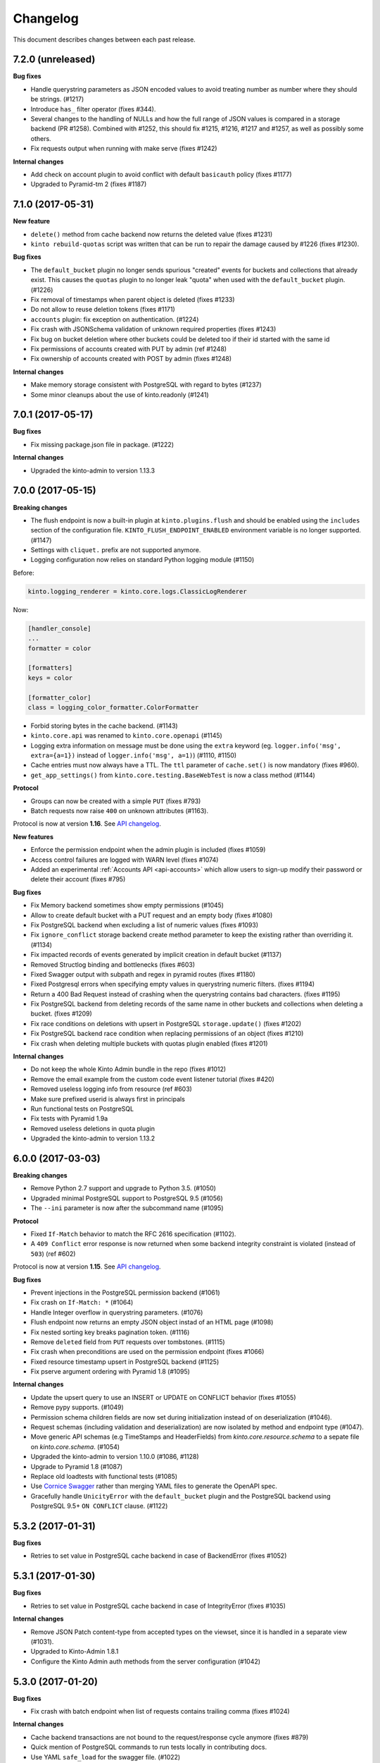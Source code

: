 Changelog
=========

This document describes changes between each past release.

7.2.0 (unreleased)
------------------

**Bug fixes**

- Handle querystring parameters as JSON encoded values
  to avoid treating number as number where they should be strings. (#1217)
- Introduce ``has_`` filter operator (fixes #344).
- Several changes to the handling of NULLs and how the full range of
  JSON values is compared in a storage backend (PR #1258). Combined
  with #1252, this should fix #1215, #1216, #1217 and #1257, as well as
  possibly some others.
- Fix requests output when running with make serve (fixes #1242)

**Internal changes**

- Add check on account plugin to avoid conflict with default ``basicauth`` policy (fixes #1177)
- Upgraded to Pyramid-tm 2 (fixes #1187)


7.1.0 (2017-05-31)
------------------

**New feature**

- ``delete()`` method from cache backend now returns the deleted value (fixes #1231)
- ``kinto rebuild-quotas`` script was written that can be run to
  repair the damage caused by #1226 (fixes #1230).

**Bug fixes**

- The ``default_bucket`` plugin no longer sends spurious "created"
  events for buckets and collections that already exist. This causes
  the ``quotas`` plugin to no longer leak "quota" when used with the
  ``default_bucket`` plugin. (#1226)
- Fix removal of timestamps when parent object is deleted (fixes #1233)
- Do not allow to reuse deletion tokens (fixes #1171)
- ``accounts`` plugin: fix exception on authentication. (#1224)
- Fix crash with JSONSchema validation of unknown required properties (fixes #1243)
- Fix bug on bucket deletion where other buckets could be deleted too if their id
  started with the same id
- Fix permissions of accounts created with PUT by admin (ref #1248)
- Fix ownership of accounts created with POST by admin (fixes #1248)

**Internal changes**

- Make memory storage consistent with PostgreSQL with regard to bytes (#1237)
- Some minor cleanups about the use of kinto.readonly (#1241)


7.0.1 (2017-05-17)
------------------

**Bug fixes**

- Fix missing package.json file in package. (#1222)

**Internal changes**

- Upgraded the kinto-admin to version 1.13.3


7.0.0 (2017-05-15)
------------------

**Breaking changes**

- The flush endpoint is now a built-in plugin at ``kinto.plugins.flush`` and
  should be enabled using the ``includes`` section of the configuration file.
  ``KINTO_FLUSH_ENDPOINT_ENABLED`` environment variable is no longer supported. (#1147)
- Settings with ``cliquet.`` prefix are not supported anymore.
- Logging configuration now relies on standard Python logging module (#1150)

Before:

.. code-block:: ini

    kinto.logging_renderer = kinto.core.logs.ClassicLogRenderer

Now:

.. code-block:: ini

    [handler_console]
    ...
    formatter = color

    [formatters]
    keys = color

    [formatter_color]
    class = logging_color_formatter.ColorFormatter

- Forbid storing bytes in the cache backend. (#1143)
- ``kinto.core.api`` was renamed to ``kinto.core.openapi`` (#1145)
- Logging extra information on message must be done using the ``extra`` keyword
  (eg. ``logger.info('msg', extra={a=1})`` instead of ``logger.info('msg', a=1)``)
  (#1110, #1150)
- Cache entries must now always have a TTL. The ``ttl`` parameter of ``cache.set()``
  is now mandatory (fixes #960).
- ``get_app_settings()`` from ``kinto.core.testing.BaseWebTest`` is now a
  class method (#1144)

**Protocol**

- Groups can now be created with a simple ``PUT`` (fixes #793)
- Batch requests now raise ``400`` on unknown attributes (#1163).

Protocol is now at version **1.16**. See `API changelog`_.

**New features**

- Enforce the permission endpoint when the admin plugin is included (fixes #1059)
- Access control failures are logged with WARN level (fixes #1074)
- Added an experimental :ref:`Accounts API <api-accounts>` which allow users to sign-up
  modify their password or delete their account (fixes #795)

**Bug fixes**

- Fix Memory backend sometimes show empty permissions (#1045)
- Allow to create default bucket with a PUT request and an empty body (fixes #1080)
- Fix PostgreSQL backend when excluding a list of numeric values (fixes #1093)
- Fix ``ignore_conflict`` storage backend create method parameter to
  keep the existing rather than overriding it. (#1134)
- Fix impacted records of events generated by implicit creation in default
  bucket (#1137)
- Removed Structlog binding and bottlenecks (fixes #603)
- Fixed Swagger output with subpath and regex in pyramid routes (fixes #1180)
- Fixed Postgresql errors when specifying empty values in querystring numeric filters. (fixes #1194)
- Return a 400 Bad Request instead of crashing when the querystring contains bad characters. (fixes #1195)
- Fix PostgreSQL backend from deleting records of the same name in
  other buckets and collections when deleting a bucket. (fixes #1209)
- Fix race conditions on deletions with upsert in PostgreSQL ``storage.update()`` (fixes #1202)
- Fix PostgreSQL backend race condition when replacing permissions of an object (fixes #1210)
- Fix crash when deleting multiple buckets with quotas plugin enabled (fixes #1201)

**Internal changes**

- Do not keep the whole Kinto Admin bundle in the repo (fixes #1012)
- Remove the email example from the custom code event listener tutorial (fixes #420)
- Removed useless logging info from resource (ref #603)
- Make sure prefixed userid is always first in principals
- Run functional tests on PostgreSQL
- Fix tests with Pyramid 1.9a
- Removed useless deletions in quota plugin
- Upgraded the kinto-admin to version 1.13.2


6.0.0 (2017-03-03)
------------------

**Breaking changes**

- Remove Python 2.7 support and upgrade to Python 3.5. (#1050)
- Upgraded minimal PostgreSQL support to PostgreSQL 9.5 (#1056)
- The ``--ini`` parameter is now after the subcommand name (#1095)

**Protocol**

- Fixed ``If-Match`` behavior to match the RFC 2616 specification (#1102).
- A ``409 Conflict`` error response is now returned when some backend integrity
  constraint is violated (instead of ``503``) (ref #602)

Protocol is now at version **1.15**. See `API changelog`_.

**Bug fixes**

- Prevent injections in the PostgreSQL permission backend (#1061)
- Fix crash on ``If-Match: *`` (#1064)
- Handle Integer overflow in querystring parameters. (#1076)
- Flush endpoint now returns an empty JSON object instad of an HTML page (#1098)
- Fix nested sorting key breaks pagination token. (#1116)
- Remove ``deleted`` field from ``PUT`` requests over tombstones. (#1115)
- Fix crash when preconditions are used on the permission endpoint (fixes #1066)
- Fixed resource timestamp upsert in PostgreSQL backend (#1125)
- Fix pserve argument ordering with Pyramid 1.8 (#1095)

**Internal changes**

- Update the upsert query to use an INSERT or UPDATE on CONFLICT behavior (fixes #1055)
- Remove pypy supports. (#1049)
- Permission schema children fields are now set during initialization instead of on
  deserialization (#1046).
- Request schemas (including validation and deserialization) are now isolated by method
  and endpoint type (#1047).
- Move generic API schemas (e.g TimeStamps and HeaderFields) from `kinto.core.resource.schema`
  to a sepate file on `kinto.core.schema`. (#1054)
- Upgraded the kinto-admin to version 1.10.0 (#1086, #1128)
- Upgrade to Pyramid 1.8 (#1087)
- Replace old loadtests with functional tests (#1085)
- Use `Cornice Swagger <https://github.com/Cornices/cornice.ext.swagger>`_ rather than
  merging YAML files to generate the OpenAPI spec.
- Gracefully handle ``UnicityError`` with the ``default_bucket`` plugin and
  the PostgreSQL backend using PostgreSQL 9.5+ ``ON CONFLICT`` clause. (#1122)


5.3.2 (2017-01-31)
------------------

**Bug fixes**

- Retries to set value in PostgreSQL cache backend in case of BackendError (fixes #1052)


5.3.1 (2017-01-30)
------------------

**Bug fixes**

- Retries to set value in PostgreSQL cache backend in case of IntegrityError (fixes #1035)

**Internal changes**

- Remove JSON Patch content-type from accepted types on the viewset, since it is handled
  in a separate view (#1031).
- Upgraded to Kinto-Admin 1.8.1
- Configure the Kinto Admin auth methods from the server configuration (#1042)

5.3.0 (2017-01-20)
------------------

**Bug fixes**

- Fix crash with batch endpoint when list of requests contains trailing comma (fixes #1024)

**Internal changes**

- Cache backend transactions are not bound to the request/response cycle anymore (fixes #879)
- Quick mention of PostgreSQL commands to run tests locally in contributing docs.
- Use YAML ``safe_load`` for the swagger file. (#1022)
- Request headers and querystrings are now validated using cornice schemas (#873).
- JSON Patch format is now validated using cornice (#880).
- Upgraded to Kinto-Admin 1.8.0


5.2.0 (2017-01-11)
------------------

**Protocol**

- Add an `OpenAPI specification <https://kinto.readthedocs.io/en/latest/api/1.x/openapi.html>`_
  for the HTTP API on ``/__api__`` (#997)

Protocol is now at version **1.14**. See `API changelog`_.

**New features**

- When admin is enabled, ``/v1/admin`` does not return ``404`` anymore, but now redirects to
  ``/v1/admin/`` (with trailing slash).

**Bug fixes**

- Add missing ``Total-Records`` field on ``DELETE`` header with plural endpoints (fixes #1000)

**Internal changes**

- Changed default listening address from 0.0.0.0 to 127.0.0.1 (#949, thanks @PeriGK)
- Upgrade to Kinto-Admin 1.7.0


5.1.0 (2016-12-19)
------------------

**Protocol**

- Add a ``basicauth`` capability when activated on the server. (#937)
- Add ability to delete history entries using ``DELETE`` (#958)

Protocol is now at version **1.13**. See `API changelog`_.

**Bug fixes**

- Permissions are now correctly removed from permission backend when a parent
  object is deleted (fixes #898)
- Heartbeat of storage backend does not leave tombstones (fixes #985)
- Fix ``record_id`` attribute in history entries when several records are
  modified via a batch request (fixes #942)
- Fix crash on redirection when path contains control characters (fixes #962)
- Fix crash on redirection when path contains unicode characters (#982)
- Fix performance issue when fetching shared objects from plural endpoints (fixes #965)
- Fix JSON-Merge validation (fixes #979)
- Fix crash when ``If-Match`` or ``If-None-Match`` headers contain invalid
  unicode data (fixes #983)
- Add missing ``ETag`` and ``Last-Modified`` headers on ``POST`` and ``DELETE``
  responses (#980)
- Return 404 on non-existing objects for users with read permissions (fixes #918)
- Fix pagination with DELETE on plural endpoints (fixes #987)

**New features**

- Activate ``basicauth`` in admin by default. (#943)
- Add a setting to limit the maximum number of bytes cached in the memory backend. (#610)
- Add a setting to exclude certain resources from being tracked by history (fixes #964)

**Backend changes**

- ``storage.delete_all()`` now accepts ``sorting``, ``pagination_rules`` and ``limit``
  parameters (#997)
- ``permissions.get_accessible_objects()`` does not support Regexp and now accepts
  a ``with_children`` parameter (#975)
- ``cache.set()`` now logs a warning if ``ttl`` is ``None`` (#967)

**Internal changes**

- Remove usage of assert (fixes #954)
- The ``delete_object_permissions()`` of the permission backend now supports
  URI patterns (eg. ``/bucket/id*``)
- Refactor handling of prefixed user id among request principals
- Add a warning when a cache entry is set without TTL (ref #960)
- Replaced insecure use of ``random.random()`` and ``random.choice(...)`` with
  more secure ``random.SystemRandom().random()`` and
  ``random.SystemRandom().choice(...)``. (#955)
- Removed usage of pattern matching in PostgreSQL when not necessary (ref #907, fixes #974)
- Insist about authentication in concepts documentation (ref #976)
- Upgrade to Kinto-Admin 1.6.0


5.0.0 (2016-11-18)
------------------

**Breaking changes**

- Upgraded to Cornice 2.0 (#790)

**Protocol**

- Add support for `JSON-Patch (RFC 6902) <https://tools.ietf.org/html/rfc6902>`_.
- Add support for `JSON-Merge (RFC 7396) <https://tools.ietf.org/html/rfc7396>`_.
- Added a principals list to ``hello`` view when authenticated.
- Added details attribute to 404 errors. (#818)

Protocol is now at version **1.12**. See `API changelog`_.

**New features**

- Added a new built-in plugin ``kinto.plugins.admin`` to serve the kinto admin.
- Added a new ``parse_resource`` utility to ``kinto.core.utils``

**Bug fixes**

- Fixed showing of backend type twice in StatsD backend keys (fixes #857)
- Fix crash when querystring parameter contains null string (fixes #882)
- Fix crash when redirection path contains CRLF character (fixes #887)
- Fix response status for OPTION request on version redirection (fixes #852)
- Fix crash in PostgreSQL backend when specified bound permissions is empty (fixes #906)
- Permissions endpoint now exposes the user permissions defined in settings (fixes #909)
- Fix bug when two subfields are selected in partial responses (fixes #920)
- Fix crash in permission endpoint when merging permissions from settings and from
  permissions backend (fixes #926)
- Fix crash in authorization policy when object ids contain unicode (fixes #931)

**Internal changes**

- Resource ``mapping`` attribute is now deprecated, use ``schema`` instead (#790)
- Clarify implicit permissions when allowed to create child objects (#884)
- Upgrade built-in ``admin`` plugin to Kinto Admin 1.5.0
- Do not bump timestamps in PostgreSQL storage backend when non-data columns
  are modified.
- Add some specifications for the permissions endpoint with regards to inherited
  permissions
- Add deletion of multiple groups in API docs (#928)


Thanks to all contributors, with a special big-up for @gabisurita!


4.3.1 (2016-10-06)
------------------

**Bug fixes**

- Make sure we redirect endpoints with trailing slashes with the default bucket plugin. (#848)
- Fix group association when members contains ``system.Authenticated`` (fixes #776)
- Raise an error when members contains ``system.Everyone`` or a group ID (#850)
- Fix StatsD view counter with 404 responses (#853)
- Fixes filtering on ids with numeric values. (fixes #851)


4.3.0 (2016-10-04)
------------------

**Protocol**

- Fix error response consistency with safe creations if the ``create`` permission
  is granted (fixes #792). The server now returns a ``412`` instead of a ``403`` if
  the ``If-None-Match: *`` header is provided and the ``create`` permission is granted.
- The ``permissions`` attribute is now empty in the response if the user has not the permission
  to write on the object (fixes #123)
- Filtering records now works the same on the memory and postgresql backends:
  if we're comparing to a number, the filter will now filter out records that
  don't have this field. If we're comparing to anything else, the record
  without such a field is treated as if it had '' as the value for this field.
  (fixes #815)
- Parent **attributes are now readable** if children creation is allowed. That means for example
  that collection attributes are now readable to users with ``record:create`` permission.
  Same applies to bucket attributes and ``collection:create`` and ``group:create`` (fixes #803)
- Return an empty list on the plural endpoint instead of ``403`` if the ``create``
  permission is allowed

Protocol is now at version **1.11**. See `API changelog`_.

**Bug fixes**

- Fix crash in history plugin when target had no explicit permission defined (fixes #805, #842)

**New features**

- The storage backend now allows ``parent_id`` pattern matching in ``kinto.core.storage.get_all``. (#821)
- The history and quotas plugins execution time is now monitored on StatsD (``kinto.plugins.quotas``
  and ``kinto.plugins.history``) (#832)
  ``kinto.version_json_path`` settings (fixes #830)

**Internal changes**

- Fixed a failing pypy test by changing the way it was mocking
  `transaction.manager.commit` (fixes #755)
- Moved storage/cache/permissions base tests to ``kinto.core.*.testing`` (fixes #801)
- Now fails with an explicit error when StatsD is configured but not installed.
- Remove redundant fields from data column in PostgreSQL records table (fixes #762)


4.2.0 (2016-09-15)
------------------

**Protocol**

- Support for filtering records based on a text search (#791)

Protocol is now at version **1.10**. See `API changelog`_.

**Bug fixes**

- Fix concurrent writes in the memory backend (fixes #759)
- Fix heartbeat transaction locks with PostgreSQL backends (fixes #804)
- Fix crash with PostgreSQL storage backend when filtering with integer on
  a missing field (fixes #813)

**Internal changes**

- Fix links to comparison table in docs


4.1.1 (2016-08-29)
------------------

**Bug fixes**

- Fix kinto init input function (#796)


4.1.0 (2016-08-22)
------------------

**New features**

- Show warning when ``http_scheme`` is not set to ``https`` (#706, thanks @Prashant-Surya)

**Bug fixes**

- Fix sorting/filtering history entries by ``date`` field
- On subobject filtering, return a 400 error response only if first level field
  is unknown (on resources with strict schema)


4.0.1 (2016-08-22)
------------------

**New features**

- Permissions endpoint (``GET /permissions``) can now be filtered, sorted and paginated.

**Bug fixes**

- Return 400 error response when history is filtered with unknown field
- Fix crash on permissions endpoint when history is enabled (#774)
- Fix crash on history when interacting via the bucket plural endpoint (``/buckets``) (fixes #773)

**Internal changes**

- Fix documentation of errors codes (fixes #766)
- ``kinto.id_generator`` was removed from documentation since it does not
  behave as expected (fixes #757, thanks @doplumi)
  folder and a ``kinto.core.testing`` module was introduced for tests helpers
  (fixes #605)
- In documentation, link the notion of principals to the permissions page instead
  of glossary
- Add details about ``PATCH`` behaviour (fixes #566)


4.0.0 (2016-08-17)
------------------

**Breaking changes**

- ``kinto --version`` was renamed ``kinto version``
- ``ResourceChanged`` and ``AfterResourceChanged`` events now return
  ``old`` and ``new`` records for the ``delete`` action. (#751)
- Redis backends are not part of the core anymore. (#712).
  Use ``kinto_redis.cache`` instead of ``kinto.core.cache.redis``
  Use ``kinto_redis.storage`` instead of ``kinto.core.storage.redis``
  Use ``kinto_redis.permission`` instead of ``kinto.core.permission.redis``
- Redis listener is not part of the core anymore. (#712)
  Use ``kinto.event_listeners.redis.use = kinto_redis.listeners`` instead of
  ``kinto.event_listeners.redis.use = kinto.core.listeners.redis``
- Notion of unique fields was dropped from ``kinto.core`` resources.

**Protocol**

- Added a ``/__version__`` endpoint with the version that has been deployed. (#747)
- Allow sub-object filtering on plural endpoints (e.g ``?person.name=Eliot``) (#345)
- Allow sub-object sorting on plural endpoints (e.g ``?_sort=person.name``) (#345)

Protocol is now at version **1.9**. See `API changelog`_.

**New features**

- Added a new built-in plugin ``kinto.plugins.history`` that keeps track of every action
  that occured within a bucket and serves a stream of changes that can be synced.
  See `API documentation <https://kinto.readthedocs.io/en/latest/api/1.x/history.html>`_.
- Added a new ``--dry-run`` option to command-line script ``migrate`` that will simulate
  migration operation without executing on the backend (thanks @lavish205! #685)
- Added ability to plug custom StatsD backend implementations via a new ``kinto.statsd_backend``
  setting. Useful for Datadogâ˘ integration for example (fixes #626).
- Added a ``delete-collection`` action to the ``kinto`` command. (#727)
- Added verbosity options to the ``kinto`` command. (#745)
- Added a built-in plugin that allows to define quotas per bucket or collection. (#752)

**Bug fixes**

- Fix bug where the resource events of a request targetting two groups/collection
  from different buckets would be grouped together.
- Fix crash when an invalid UTF-8 character is provided in URL
- Fix crash when provided ``last_modified`` field is not divisible (e.g. string)

**Internal changes**

- Huge rework of documentation after the merge of *Cliquet* into kinto.core (#731)
- Improve the documentation about generating docs (fixes #615)
- Switch from cliquet-pusher to kinto-pusher in Dockerfile and tutorial.
- List posssible response status on every endpoint documentation (#736)
- Remove duplicated and confusing docs about generic resources
- Replace the term ``protocol`` by ``API`` in documentation (fixes #664)
- Add load tests presets (exhaustive, read, write) in addition to the existing random. Switched integration test ``make loadtest-check-simulation`` to run the exhaustive one (fixes #258)
- Remove former Cliquet load tests (#733)
- Add a flag to to run simulation load tests on ``default`` bucket. Uses ``blog``
  bucket by default (#733)
- Add command-line documentation (#727)
- The ``--backend`` command-line option for ``kinto init`` is not accepted as first
  parameter anymore
- Improved parts of the FAQ (#744)
- Improve 404 and 403 error handling to make them customizable. (#748)
- ``kinto.core`` resources are now schemaless by default (fixes #719)


3.3.3 (2016-09-12)
------------------

- Fix heartbeat transaction locks with PostgreSQL backends (fixes #804)


3.3.2 (2016-07-21)
------------------

**Bug fixes**

- Fix Redis get_accessible_object implementation (#725)
- Fix bug where the resource events of a request targetting two groups/collection
  from different buckets would be grouped together.


3.3.1 (2016-07-19)
------------------

**Protocol**

- Add the ``permissions_endpoint`` capability when the ``kinto.experimental_permissions_endpoint`` is set. (#722)


3.3.0 (2016-07-18)
------------------

**Protocol**

- Add new *experimental* endpoint ``GET /v1/permissions`` to retrieve the list of permissions
  granted on every kind of object (#600).
  Requires setting ``kinto.experimental_permissions_endpoint`` to be set to ``true``.

Protocol is now at version **1.8**. See `API changelog`_.

**Bug fixes**

- Fix crash in authorization policy when requesting ``GET /buckets/collections`` (fixes #695)
- Fix crash with PostgreSQL storage backend when provided id in POST is an integer (#688).
  Regression introduced in 3.2.0 with #655.
- Fix crash with PostgreSQL storage backend is configured as read-only and reaching
  the records endpoint of an unknown collection (fixes #693, related #558)
- Fix events payloads for actions in the default bucket (fixes #704)
- Fix bug in object permissions with memory backend
- Make sure the tombstone is deleted when the record is created with PUT. (#715)
- Allow filtering and sorting by any attribute on buckets, collections and groups list endpoints
- Fix crash in memory backend with Python3 when filtering on unknown field

**Internal changes**

- Resource events constructors signatures were changed. The event payload is now
  built immediately when event is fired instead of during transactoin commit (#704).
- Fix crash when a resource is registered without record path.
- Changed behaviour of accessible objects in permissions backend when list of
  bound permissions is empty.
- Bump ``last_modified`` on record when provided value is equal to previous
  in storage ``update()`` method (#713)
- Add ability to delete records and purge tombstones with just the ``parent_id``
  parameter (#711)
- Buckets deletion is now a lot more efficient, since every sub-objects are
  deleted with a single operation on storage backend (#711)
- Added ``get_objects_permissions()`` method in ``permission`` backend (#714)
- Changed ``get_accessible_objects()``, ``get_authorized_principals()`` methods
  in ``permission`` backend (#714)
- Simplified and improved the code quality of ``kinto.core.authorization``,
  mainly by keeping usage of ``get_bound_permissions`` callback in one place only.


3.2.0 (2016-06-14)
------------------

**Protocol**

- Allow record IDs to be any string instead of just UUIDs (fixes #655).

Protocol is now at version **1.7**. See `API changelog`_.

**New features**

- ``kinto start`` now accepts a ``--port`` option to specify which port to listen to.
  **Important**: Because of a limitation in `Pyramid tooling <http://stackoverflow.com/a/21228232/147077>`_,
  it won't work if the port is hard-coded in your existing ``.ini`` file. Replace
  it by ``%(http_port)s`` or regenerate a new configuration file with ``kinto init``.
- Add support for ``pool_timeout`` option in Redis backend (fixes #620)
- Add new setting ``kinto.heartbeat_timeout_seconds`` to control the maximum duration
  of the heartbeat endpoint (fixes #601)
- Ability to define ID generators per object type via the settings

**Bug fixes**

- Fix loss of data attributes when permissions are replaced with ``PUT`` (fixes #601)
- Fix 400 response when posting data with ``id: "default"`` in default bucket.
- Fix 500 on heartbeat endpoint when a check does not follow the specs and raises instead of
  returning false.

**Internal changes**

- Renamed some permission backend methods for consistency with other classes (fixes #608)
- Removed some deprecated code that had been in ``kinto.core`` for too long.

**Documentation**

- Mention in groups documentation that the principal of a group to be used in a permissions
  definition is the full URI (e.g. ``"write": ["/buckets/blog/groups/authors"]``)
- Fix typo in Github tutorial (thanks @SwhGo_oN, #673)
- New Kinto logo (thanks @AymericFaivre, #676)
- Add a slack badge to the README (#675)
- Add new questions on FAQ (thanks @enguerran, #678)
- Fix links to examples (thanks @maxdow, #680)


3.1.0 (2016-05-24)
------------------

**Protocol**

- Added the ``GET /contribute.json`` endpoint for open-source information (fixes #607)

Protocol is now at version **1.6**. See `API changelog`_.


**Bug fixes**

- Fix internal storage filtering when an empty list of values is provided.
- Authenticated users are now allowed to obtain an empty list of buckets on
  ``GET /buckets`` even if no bucket is readable (#454)
- Fix enabling flush enpoint with ``KINTO_FLUSH_ENDPOINT_ENABLED`` environment variable (fixes #588)
- Fix reading settings for events listeners from environment variables (fixes #515)
- Fix principal added to ``write`` permission when a publicly writable object
  is created/edited (fixes #645)
- Prevent client to cache and validate authenticated requests (fixes #635)
- Fix bug that prevented startup if old Cliquet configuration values
  were still around (#633)

**Documentation**

- Improved documentation about running in production with uWSGI (#543, #545)


3.0.1 (2016-05-20)
------------------

**Bug fixes**

- Fix crash when a cache expires setting is set for a specific bucket or collection. (#597)
- Mark old cliquet backend settings as deprecated (but continue to support them). (#596)


3.0.0 (2016-05-18)
------------------

- Major version update. Merged cliquet into kinto.core. This is
  intended to simplify the experience of people who are new to Kinto.
  Addresses #687.
- Removed ``initialize_cliquet()``, which has been deprecated for a while.
- Removed ``cliquet_protocol_version``. Kinto already defines
  incompatible API variations as part of its URL format (e.g. ``/v0``,
  ``/v1``). Services based on kinto.core are free to use
  ``http_api_version`` to indicate any additional changes to their
  APIs.
- Simplify settings code. Previously, ``public_settings`` could be
  prefixed with a project name, which would be reflected in the output
  of the ``hello`` view. However, this was never part of the API
  specification, and was meant to be solely a backwards-compatibility
  hack for first-generation Kinto clients. Kinto public settings
  should always be exposed unprefixed. Applications developed against
  kinto.core can continue using these names even after they transition
  clients to the new implementation of their service.

**Bug fixes**

- Add an explicit message when the server is configured as read-only and the
  collection timestamp fails to be saved (ref Kinto/kinto#558)
- Prevent the browser to cache server responses between two sessions. (#593)
- Redirects version prefix to hello page when trailing_slash_redirect is enabled. (#700)
- Fix crash when setting empty permission list with PostgreSQL permission backend (fixes Kinto/kinto#575)
- Fix crash when type of values in querystring for exclude/include is wrong (fixes Kinto/kinto#587)
- Fix crash when providing duplicated principals in permissions with PostgreSQL permission backend (fixes #702)
- Add ``app.wsgi`` to the manifest file. This helps address #543.


2.1.1 (2016-04-29)
------------------

**Bug fixes**

- Fix crash in JSON schema validation when additional properties are provided (fixes #548)
- Strip internal fields before validating JSON schema (fixes #549)
- Fix migration of triggers in PostgreSQL storage backend when upgrading from Kinto<2.0.
  Run the ``migrate`` command will basically re-create them (fixes #559)

**Documentation**

- Fix typo in RHEL installation instructions (#552, thanks @enkidulan!)
- Link to english version of kinto presentation article (#553, thanks @glasserc!)
- Document basics about PostgreSQL privileges (#547)
- Change links from readthedocs.org to readthedocs.io (#557)
- Fix Parse server license in docs (#571, thanks @revolunet!)


2.1.0 (2016-04-19)
------------------

**Bug fixes**

- Relax content-type validation when no body is posted (fixes #507)
- Fix creation events not sent for implicit creation of objects in the ``default``
  bucket (fixes #529)
- Fix the Dockerfile pip install (#522)
- Fix concurrency control request headers to recreate deleted objects (#512)

**New features**

- Allow groups to store arbitrary properties. (#469)
- A ``cache_prefix`` setting was added for cache backends. (mozilla-services/cliquet#680)

**Documentation**

- Put the cloud provider links in a comparison table (#514)
- Fix the module name of Redis event listener (thanks @happy-tanuki, #516)
- Add Makefile Documentation (thanks @ayusharma, #483)
- Document how to run Docker with custom config file (#525)
- Fix API version title (#523)
- Add a 'upgrade pip' command in the getting-started docs (#531)
- Document how to configure the postgresql backend (#533)
- Document how to upgrade Kinto (#537, #538)

Protocol is now in version **1.5**. See `API changelog`_.


2.0.0 (2016-03-08)
------------------

**Protocol**

- Allow buckets to store arbitrary properties. (#239, #462)
- Delete every (writable) buckets using ``DELETE /v1/buckets``
- Delete every (writable) collections using ``DELETE /v1/buckets/<bucket-id>/collections``
- Clients are redirected to URLs without trailing slash only if the current URL
  does not exist (#656)
- Partial responses can now be specified for nested objects (#445)
  For example, ``/records?_fields=address.street``.
- List responses are now sorted by last_modified descending by default (#434,
  thanks @ayusharma)
- Server now returns 415 error response if client cannot accept JSON response (#461, mozilla-services/cliquet#667)
- Server now returns 415 error response if client does not send JSON request (#461, mozilla-services/cliquet#667)
- Add the ``__lbheartbeat__`` endpoint, for load balancer membership test.
- Add the ``flush_endpoint``, ``schema`` and ``default_bucket`` to the capabilities
  if enabled in settings (#270)

Protocol is now in version **1.4**. See `API changelog`_.

**Breaking changes**

- ``kinto.plugins.default_bucket`` plugin is no longer assumed. We invite users
  to check that the ``kinto.plugins.default_bucket`` is present in the
  ``includes`` setting if they expect it. (ref #495)
- ``kinto start`` must be explicitly run with ``--reload`` in order to
  restart the server when code or configuration changes (ref #490).
- Errors are not swallowed anymore during the execution of ``ResourceChanged``
  events subscribers.

  Subscribers are still executed within the transaction like before.

  Subscribers are still executed even if the transaction is eventually rolledback.
  Every subscriber execution succeeds, or none.

  Thus, subscribers of these events should only perform operations that are reversed
  on transaction rollback: most likely database storage operations.

  For irreversible operations see the new ``AfterResourceChanged`` event.

**New features**

- Event subscribers are now ran synchronously and can thus alter responses (#421)
- Resource events are now merged in batch requests. One event per resource and
  per action is emitted when a transaction is committed (mozilla-services/cliquet#634)
- Monitor time of events listeners execution (mozilla-services/cliquet#503)
- Added a new ``AfterResourceChanged`` event, that is sent only when the commit
  in database is done and successful.
  `See more details <https://cliquet.readthedocs.io/en/latest/reference/notifications.html>`_.
- Track execution time on StatsD for each authentication sub-policy (mozilla-services/cliquet#639)
- Default console log renderer now has colours (mozilla-service/cliquet#671)
- Output Kinto version with ``kinto --version`` (thanks @ayusharma)

**Bug fixes**

- Fix PostgreSQL backend timestamps when collection is empty (#433)
- ``ResourceChanged`` events are not emitted if a batch subrequest fails (mozilla-services/cliquet#634)
  There are still emitted if the whole batch transaction is eventually rolledback.
- Fix a migration of PostgreSQL schema introduced that was never executed (mozilla-services/cliquet#604)
- Fix statsd initialization on storage (mozilla-services/cliquet#637)
- Providing bad last modified values on delete now returns 400 (mozilla-services/cliquet#665)
- Providing last modified in the past for delete now follows behaviour create/update (mozilla-services/cliquet#665)
- Do not always return 412 errors when request header ``If-None-Match: *``
  is sent on ``POST /collection`` (fixes #489, mozilla-service/cliquet#673)
- Fix secret in ini on Python 3 (fixes #341)
- Error when trying to create an empty directory (fixes #475)
- Text plain body should be rejected with an error (#461)

**Documentation**

- Additions in troubleshooting docs (thanks @ayusharma)
- Add uwsgi bind error to troubleshooting (fixes #447)
- Mention python plugin for Uwsgi (#448)
- Add how to troubleshoot psql encoding problems. (#453)
- Add mini checklist for CDN deployment (#450)
- Replace subjective ligthweight by minimalist (fixes #417)
- Improve synchronisation docs (#451)
- Add the requirements in the Readme (#465)
- Add docs about architecture (fixes #430)
- Add a 'why' paragraph to the docs (Kinto value proposition) (#482)
- Update docs: how to choose the backend (#485, thanks @Enguerran)
- Add a custom id generator tutorial (#464)

**Internal changes**

- Changed default duration between retries on error (``Retry-After`` header)
  from 30 to 3 seconds.
- Speed-up startup (ref #490)
- Optimized (and cleaned) usage of (un)authenticated_userid (#424, mozilla-services/cliquet#641)
- Fixed usage of virtualenv in Makefile (#443)
- Add a badge for the irc channel (#459)
- Change phrasing for backend selection (#470)
- Add a CONTRIBUTING file (#471, thanks @magopian)
- Add a contribute.json file (#478, #480, thanks @magopian)


1.11.2 (2016-02-03)
------------------=

**Bug fixes**

- Expose the ETag header in 304 responses for default bucket (ref mozilla-services/cliquet#631)

**Documentation**

- Add Scalingo *one-click deploy* button (#418, thanks @yannski)
- Improve introduction of notifications tutorial (#419, thanks @tarekziade)
- Fix typos (thanks @magopian)


1.11.1 (2016-02-01)
------------------=

**Bug fixes**

- Fix wheels for Python 3 that were requiring the functools32 package that is
  for Python 2 only (fixes #303).

**Documentation**

- Fix a broken hyperlink in the overview section. (#406, thanks William Hoang)
- Talk about tokens rather than user:password (#393)


1.11.0 (2016-01-28)
------------------=

**Protocol**

- Forward slashes (``/``) are not escaped anymore in JSON responses (mozilla-services/cliquet#537)
- Fields can be filtered in GET requests using ``_fields=f1,f2`` in querystring (#399)
- New collections can be created via ``POST`` requests (thanks John Giannelos)
- The API capabilities can be exposed in a ``capabilities`` attribute in the
  root URL (#628). Clients can rely on this to detect optional features on the
  server (e.g. enabled plugins)

Protocol is now version 1.3. See `API changelog`_.

**New features**

- Add a Heroku single-clic deploy button (#362)
- Install PostgreSQL libraries on ``kinto init`` (fixes #313)
- Smaller Docker container image (#375, #376, #383)
- Install major plugins in Dockerfile (fixes #317)
- The policy name used to configure authentication in settings is now used for
  the user id prefix and StatsD ``authn_type`` counters.
- Check backends configuration at startup (#228)
- Output message for config file creation (#351, thanks Aditya Basin)
- Trigger internal event on server flush (#354)

**Bug fixes**

- Fix validation of collection id in default bucket (fixes #260)
- Fix kinto init failure when the config folder already exists (#349)
- Fix Docker compose startup (fixes #325)
- Run migrate command when Docker container starts (fixes #363)
- Fix listener name logging during startup (#626)
- Do not log batch subrequests twice (#264)
- Fix hmac digest with Python 3 (#288)
- Add explicit dependency for functools32 when Kinto is installed with an old
  pip version (fixes #303)

**Documentation**

Highlights:

- Add tutorials about notifications (ref #353)
- Add tutorial how to write a plugin (#382)
- Add tutorial how to setup Github authentication (#390)
- Move default values to dedicated column in docs (fixes #255)
- Move run-kinto to get-started and remove platform specific installation
  instructions (#373)

Improved:

- Update features table in overview
- Update overview comparisons (#294, #324, #328)
- Update FAQ (#397, #398)
- Simplify some aspects of the settings page (#374)
- Sharding documentation (#381)

Minor:

- Added missing DELETE endoint for list of records (fixes #238)
- Mention how to restrict private URLs with NGinx (fixes #250)
- Fix link to the freenode #kinto channel in the docs (#333)
- Remove Firefox Account mention from README (fixes #326)
- Move application examples page to wiki (ref #321)
- Move PostgreSQL server docs to wiki (fixes #321)
- Change colors of logo (#359)
- Add invitation for community to point their demos/use cases (fixes #356)
- Remove duplicate glossary in docs (#372)
- Remove troubleshooting paragraph from contributing page (#385)
- Fix wrong groups name and permissions names in the documentation (#389)
- Improve formatting of code block in tutorials (#391, #396)

**Internal changes**

- Default bucket feature is now a built-in plugin (fixes #277, fixes #311, #380)
- Do not require cliquet master branch in dev (#341, #400). Now moved as tox env in TravisCI


1.10.1 (2015-12-11)
------------------=

**Bug fixes**

- Fix ``kinto init`` when containing folder does not exist (fixes #302)

**Internal changes**

- Added Hoodie in the comparison matrix (#282, thanks @Niraj8!)
- Added a get started button in documentation (#315, thanks @Niraj8!)


1.10.0 (2015-12-01)
------------------=

**Breaking changes**

- When using *cliquet-fxa*, the setting ``multiauth.policy.fxa.use`` must now
  be explicitly set to ``cliquet_fxa.authentication.FxAOAuthAuthenticationPolicy``
- Fields in the root view were renamed (mozilla-services/cliquet#600)

**Bug fixes**

- Fix redis default host in kinto init (fixes #289)
- Fix DockerFile with default configuration (fixes #296)
- Include plugins after setting up components (like authn/authz) so that plugins
  can register views with permissions checking
- Remove ``__permissions__`` from impacted records values in ``ResourceChanged``
  events (mozilla-services/cliquet#586)

**Protocol**

Changed the naming in the root URL (hello view) (mozilla-services/cliquet#600)

- Added ``http_api_version``
- Renamed ``hello`` to ``project_name``
- Renamed ``protocol_version`` to ``cliquet_protocol_version``
- Renamed ``documentation`` to ``project_docs``
- Renamed ``version`` to ``project_version``


**New features**

- New options in configuration of listeners to specify filtered actions and
  resource names (mozilla-services/cliquet#492, mozilla-services/cliquet#555)
- Add ability to be notified on read actions on a resource (disabled by
  default) (mozilla-services/cliquet#493)

**Internal changes**

- Clarified how Kinto is versionned in the documentation (#305)

1.9.0 (2015-11-18)
------------------

- Upgraded to *Cliquet* 2.11.0

**Breaking changes**

- For PostgreSQL backends, it is recommended to specify ``postgresql://``.

**Protocol**

- In the hello view:

   - Add a ``bucket`` attribute in ``user`` mapping allowing clients
     to obtain the actual id of their default bucket
   - Add the ``protocol_version`` to tell which protocol version is
     implemented by the service. (#324)

- ``_since`` and ``_before`` now accepts an integer value between quotes ``"``,
  as it would be returned in the ``ETag`` response header.
- A batch request now fails if one of the subrequests fails
  (mozilla-services/cliquet#510) (*see new feature about
  transactions*)

**New features**

- Add a Kinto command for start and migrate operation. (#129)
- Add a Kinto command to create a configuration file. (#278)
- A transaction now covers the whole request/response cycle (#194).
  If an error occurs during the request processing, every operation performed
  is rolled back. **Note:** This is only enabled with *PostgreSQL* backends. In
  other words, the rollback has no effect on backends like *Redis* or *Memory*.

- New settings for backends when using PostgreSQL: ``*_max_backlog``,
  ``*_max_overflow``, ``*_pool_recycle``, ``*_pool_timeout`` to
  control connections pool behaviour.

**Bug fixes**

- Fix 500 error response (instead of 503) when storage backend fails during
  implicit creation of objects on ``default`` bucket. (fixes #236)
- Fixed ``Dockerfile`` for PostgreSQL backends.
- Fix JSON schema crash when no field information is available.

**Internal changes**

- Optimization for retrieval of user principals (#263)
- Do not build the Docker container when using Docker Compose.
- Add Python 3.5 on TravisCI
- Add schema validation loadtest (fixes #201)
- Multiple documentation improvements.
- The PostgreSQL backends now use SQLAlchemy sessions.

See also `*Cliquet* changes <https://github.com/mozilla-services/cliquet/releases/2.11.0>`_


1.8.0 (2015-10-30)
------------------

- Upgraded to *Cliquet* 2.10.0

**Protocol breaking changes**

- Moved ``userid`` attribute to a dedicated ``user`` mapping in the hello
  view (#242).

**New features**

- Follow redirections in batch subrequests (fixes mozilla-services/cliquet#511)
- Set cache headers only when anonymous (fixes mozilla-services/cliquet#449)
- Add a ``readonly`` setting to run the service in read-only mode. (#241)
- If no client cache is set, add ``Cache-Control: no-cache`` by default,
  so that clients are forced to revalidate their cache against the server
  (ref Kinto/kinto#231)

**Bug fixes**

- Fixed 503 error message to mention backend errors in addition to unavailability.
- When recreating a record that was previously deleted, status code is now ``201``
  (ref mozilla-services/cliquet#530).
- Fix PostgreSQL error when deleting an empty collection in a protected
  resource (fixes mozilla-services/cliquet#528)
- Fix PUT not using ``create()`` method in storage backend when tombstone exists
  (fixes mozilla-services/cliquet#530)
- Delete tombstone when record is re-created (fixes mozilla-services/cliquet#518)
- Fix crash with empty body for PATCH (fixes mozilla-services/cliquet#477,
  fixes mozilla-services/cliquet#516)
- Fix english typo in 404 error message (fixes mozilla-services/cliquet#527)


1.7.0 (2015-10-28)
------------------

- Upgraded to *Cliquet* 2.9.0
- Update cliquet-fxa configuration example for cliquet-fxa 1.4.0
- Improve the documentation to get started

**New features**

- Added Pyramid events, triggered when the content of a resource has changed. (#488)
- Added ``kinto.includes`` setting allowing loading of plugins once Kinto
  is initialized (unlike ``pyramid.includes``). (#504)


**Protocol**

- Remove the broken git revision ``commit`` field in the hello page. (#495).

`Please read the full Cliquet 2.9.0 changelog for more information <https://github.com/mozilla-services/cliquet/releases/tag/2.9.0>`_

1.6.2 (2015-10-22)
------------------

**Bug fixes**

- Handle 412 details with default bucket (#226)


1.6.1 (2015-10-22)
------------------

- Upgraded to *Cliquet* 2.8.2

**Bug fixes**

- Return a JSON body for 405 response on the default bucket (#214)

**Internal changes**

- Improve documentation for new comers (#217)
- Do not force host in default configuration (#219)
- Use tox installed in virtualenv (#221)
- Skip python versions unavailable in tox (#222)


1.6.0 (2015-10-14)
------------------

- Upgraded to *Cliquet* 2.8.1

**Breaking changes**

- Settings prefixed with ``cliquet.`` are now deprecated, and should be replaced
  with non prefixed version instead.
- In the root url response, public settings are exposed without prefix too
  (e.g. ``batch_max_requests``).


1.5.1 (2015-10-07)
------------------

- Upgraded to *Cliquet* 2.7.0


1.5.0 (2015-09-23)
------------------

- Add Disqus comments to documentation (fixes #159)

**New features**

- Allow POST to create buckets (fixes #64)
- Control client cache headers from settings or collection objects (#189)

**Internal changes**

- Remove dead code (#187, ref #53)
- Add pytest-capturelog for better output on test failures (#191)
- Install cliquet middleware (*no-op if disabled*) (#193)
- Many optimizations on ``default`` bucket (#192, #197)
- Many optimizations on number of storage hits (#203)
- Fix contributing docs about tests (#198)
- Added more batched actions to loadtests (#199)


1.4.0 (2015-09-04)
------------------

**New features**

- Partial collection of records when user has no ``read`` permission on collection (fixes #76).
  Alice can now obtain a list of Bob records on which she has individual ``read`` permission!
- Collection can now specify a JSON schema and validate its records (#31).
  The feature is marked as *experimental* and should be explicitly enabled
  from settings (#181)
- Accept empty payload on buckets and collections creation (#63)
- Allow underscores in Kinto bucket and collection names (#153, fixes #77)
- Collection records can now be filtered using multiple values (``?in_status=1,2,3``) (mozilla-services/cliquet#39)
- Collection records can now be filtered excluding multiple values (``?exclude_status=1,2,3``) (mozilla-services/readinglist#68)
- Current userid is now provided when requesting the hello endpoint with an ``Authorization``
  header (mozilla-services/cliquet#319)
- UUID validation now accepts any kind of UUID, not just v4 (mozilla-services/cliquet#387)
- Querystring parameter ``_to`` on collection records was renamed to ``_before`` (*the former is now
  deprecated*) (mozilla-services/cliquet#391)
- Allow to configure info link in error responses with ``cliquet.error_info_link``
  setting (mozilla-services/cliquet#395)

**Bug fixes**

- Fix consistency in API to modify permissions with PATCH (fixes #155)
  The list of principals for each specified permission is now replaced by the one
  provided.
- Use correct HTTP Headers encoding in both Python2 and Python3 (#141)
- ETag is now returned on every verb (fixes #110)

**Internal changes**

- When deleting a collection also remove the records tombstones (#136)
- Complete revamp of the documentation (#156 #167 #168 #169 #170)
- Upgraded to *Cliquet* 2.6.0


1.3.1 (2015-07-15)
------------------

- Upgraded to *Cliquet* 2.3.1

**Bug fixes**

- Make sure the default route only catch /buckets/default and
  /buckets/default/* routes. (#131)


1.3.0 (2015-07-13)
------------------

- Upgraded to *Cliquet* 2.3.0

**Bug fixes**

- Handle CORS with the default bucket. (#126, #135)
- Add a test to make sure the tutorial works. (#118)

**Internal changes**

- List StatsD counters and timers in documentation (fixes #73)
- Update virtualenv dependencies on setup.py modification (fixes #130)


1.2.1 (2015-07-08)
------------------

- Upgraded to *Cliquet* 2.2.1

**Bug fixes**

- Improvements and fixes in the tutorial (#107)
- Querystring handling when using the personal bucket (#119)
- Default buckets ID is now a UUID with dashes (#120)
- Handle unknown permission and fix crash on /buckets (#88)
- Fix permissions handling on PATCH /resource (mozilla-services/cliquet#358)

**Internal changes**

- Test with the normal Kinto authentication policy and remove the fake one (#121)


1.2.0 (2015-07-03)
------------------

- Upgraded to *Cliquet* 2.2.+

**New features**

- Add the personal bucket ``/buckets/default``, where collections are created
  implicitly (#71)
- *Kinto* now uses the memory backend by default, which simplifies its usage
  for development (#86, #95)
- Add public settings in hello view (mozilla-services/cliquet#318)

**Bug fixes**

- Fix Docker compose file settings (#100)
- Fix version redirection behaviour for unsupported versions (mozilla-services/cliquet#341)
- Fix overriding backend settings in .ini (mozilla-services/cliquet#343)

**Internal changes**

- Documentation improvements (#75)
- Added tutorial (#79)
- Remove hard dependency on *PostgreSQL* (#100)
- Add pytest-cache (#98)
- Add Pypy test on Travis (#99)
- Update dependencies on ``make install`` (#97)
- Fix URL of readthedocs.io (#90)


1.1.0 (2015-06-29)
------------------

**New features**

- Polish default kinto configuration and default to memory backend. (#81)
- Add the kinto group finder (#78)
- Flush endpoint now returns 404 is disabled (instead of 405) (#82)


**Bug fixes**

- ETag not updated on collection update (#80)


**Internal changes**

- Use py.test to run tests instead of nose (#85)


1.0.0 (2015-06-17)
------------------

**New features**

- Added notion of buckets, user groups and collections (#48, #58)
- Buckets, collections and records can now have permissions (#59)

**Breaking changes**

- Updated *Cliquet* to 2.0, which introduces a lot of breaking changes
  (`see changelog <https://github.com/mozilla-services/cliquet/releases/2.0.0>`_)
- Firefox Accounts is not a dependency anymore and should be installed and
  included explictly using the python package ``cliquet-fxa``
  (`see documentation <https://github.com/mozilla-services/cliquet-fxa/>`_)
- API is now served under ``/v1``
- Collections are now managed by bucket, and not by user anymore (#44)

.. note::

    A list of records cannot be manipulated until its parents objects (bucket and
    collection) are created.

Settings

- ``cliquet.permission_backend`` and ``cliquet.permission_url`` are now configured
  to use PostgreSQL instead of *Redis* (see default ``config/kinto.ini``)
- ``cliquet.basic_auth_enabled`` is now deprecated (`see *Cliquet*
  docs to enable authentication backends
  <https://cliquet.readthedocs.io/en/latest/reference/configuration.html#basic-auth>`_)


**Internal changes**

- Added documentation about deployment and data durability (#50)
- Added load tests (#30)
- Several improvements in documentation (#51)


0.2.2 (2015-06-04)
------------------

- Upgraded to *cliquet* 1.8.+

**Breaking changes**

- PostgreSQL database initialization process is not run automatically in
  production. Add this command to deployment procedure:

::

    cliquet --ini config/kinto.ini migrate

**Internal changes**

- Improved documentation (#29)
- Require 100% coverage during tests (#27)
- Basic Auth is now enabled by default in example config


0.2.1 (2015-03-25)
------------------

- Upgraded to *cliquet* 1.4.1

**Bug fixes**

- Rely on Pyramid API to build pagination Next-Url (#147)


0.2 (2015-03-24)
----------------

- Upgraded to *cliquet* 1.4

**Bug fixes**

- Fix behaviour of CloudStorage with backslashes in querystring (mozilla-services/cliquet#142)
- Force PostgreSQl session timezone to UTC (mozilla-services/cliquet#122)
- Fix basic auth ofuscation and prefix (mozilla-services/cliquet#128)
- Make sure the `paginate_by` setting overrides the passed `limit`
  argument (mozilla-services/cliquet#129)
- Fix crash of classic logger with unicode (mozilla-services/cliquet#142)
- Fix crash of CloudStorage backend when remote returns 500 (mozilla-services/cliquet#142)
- Fix python3.4 segmentation fault (mozilla-services/cliquet#142)
- Add missing port in Next-Page header (mozilla-services/cliquet#147)


0.1 (2015-03-20)
----------------

**Initial version**

- Schemaless storage of records
- Firefox Account authentication
- Kinto as a storage backend for *cliquet* applications


.. _API changelog: https://kinto.readthedocs.io/en/latest/api/
